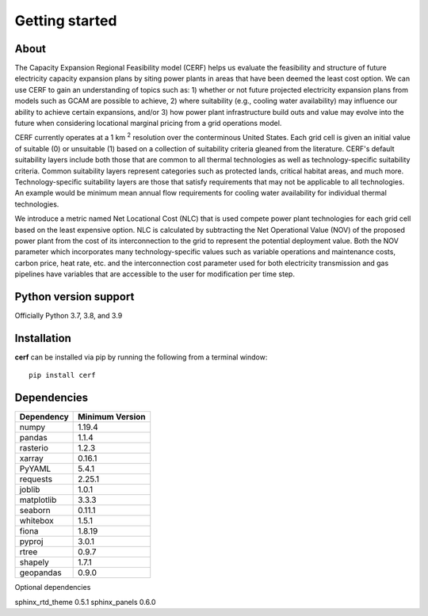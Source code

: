 Getting started
===============

About
-----

The Capacity Expansion Regional Feasibility model (CERF) helps us evaluate the feasibility and structure of future electricity capacity expansion plans by siting power plants in areas that have been deemed the least cost option. We can use CERF to gain an understanding of topics such as: 1) whether or not future projected electricity expansion plans from models such as GCAM are possible to achieve, 2) where suitability (e.g., cooling water availability) may influence our ability to achieve certain expansions, and/or 3) how power plant infrastructure build outs and value may evolve into the future when considering locational marginal pricing from a grid operations model.

CERF currently operates at a 1 km :superscript:`2` resolution over the conterminous United States. Each grid cell is given an initial value of suitable (0) or unsuitable (1) based on a collection of suitability criteria gleaned from the literature. CERF's default suitability layers include both those that are common to all thermal technologies as well as technology-specific suitability criteria. Common suitability layers represent categories such as protected lands, critical habitat areas, and much more. Technology-specific suitability layers are those that satisfy requirements that may not be applicable to all technologies. An example would be minimum mean annual flow requirements for cooling water availability for individual thermal technologies.

We introduce a metric named Net Locational Cost (NLC) that is used compete power plant technologies for each grid cell based on the least expensive option. NLC is calculated by subtracting the Net Operational Value (NOV) of the proposed power plant from the cost of its interconnection to the grid to represent the potential deployment value. Both the NOV parameter which incorporates many technology-specific values such as variable operations and maintenance costs, carbon price, heat rate, etc. and the interconnection cost parameter used for both electricity transmission and gas pipelines have variables that are accessible to the user for modification per time step.

Python version support
----------------------

Officially Python 3.7, 3.8, and 3.9


Installation
------------

**cerf** can be installed via pip by running the following from a terminal window::

    pip install cerf

Dependencies
------------

=============   ================
Dependency      Minimum Version
=============   ================
numpy           1.19.4
pandas          1.1.4
rasterio        1.2.3
xarray          0.16.1
PyYAML          5.4.1
requests        2.25.1
joblib          1.0.1
matplotlib      3.3.3
seaborn         0.11.1
whitebox        1.5.1
fiona           1.8.19
pyproj          3.0.1
rtree           0.9.7
shapely         1.7.1
geopandas       0.9.0
=============   ================


Optional dependencies

=============       ================
Dependency          Minimum Version
=============       ================
sphinx_rtd_theme    0.5.1
sphinx_panels       0.6.0
